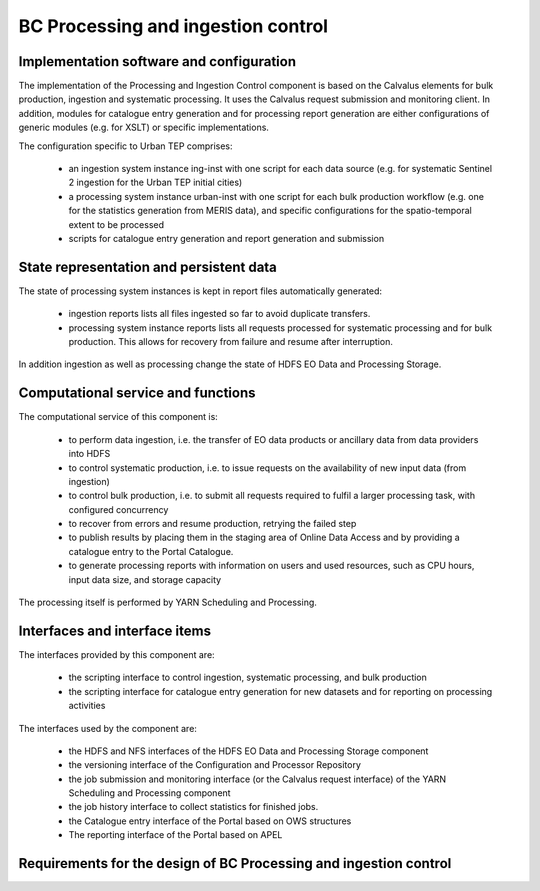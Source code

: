 .. _bcpc_part1 :

BC Processing and ingestion control
===================================

Implementation software and configuration
-----------------------------------------

The implementation of the Processing and Ingestion Control component is based on the Calvalus elements for bulk production, ingestion and systematic processing. It uses the Calvalus request submission and monitoring client. In addition, modules for catalogue entry generation and for processing report generation are either configurations of generic modules (e.g. for XSLT) or specific implementations.

The configuration specific to Urban TEP comprises:

 * an ingestion system instance ing-inst with one script for each data source (e.g. for systematic Sentinel 2 ingestion for the Urban TEP initial cities)
 * a processing system instance urban-inst with one script for each bulk production workflow (e.g. one for the statistics generation from MERIS data), and specific configurations for the spatio-temporal extent to be processed
 * scripts for catalogue entry generation and report generation and submission

State representation and persistent data
----------------------------------------

The state of processing system instances is kept in report files automatically generated:

 * ingestion reports lists all files ingested so far to avoid duplicate transfers.
 * processing system instance reports lists all requests processed for systematic processing and for bulk production. This allows for recovery from failure and resume after interruption.

In addition ingestion as well as processing change the state of HDFS EO Data and Processing Storage.

Computational service and functions
-----------------------------------

The computational service of this component is:

 * to perform data ingestion, i.e. the transfer of EO data products or ancillary data from data providers into HDFS
 * to control systematic production, i.e. to issue requests on the availability of new input data (from ingestion)
 * to control bulk production, i.e. to submit all requests required to fulfil a larger processing task, with configured concurrency
 * to recover from errors and resume production, retrying the failed step
 * to publish results by placing them in the staging area of Online Data Access and by providing a catalogue entry to the Portal Catalogue.
 * to generate processing reports with information on users and used resources, such as CPU hours, input data size, and storage capacity

The processing itself is performed by YARN Scheduling and Processing.

Interfaces and interface items
------------------------------

The interfaces provided by this component are:

 * the scripting interface to control ingestion, systematic processing, and bulk production
 * the scripting interface for catalogue entry generation for new datasets and for reporting on processing activities

The interfaces used by the component are:

 * the HDFS and NFS interfaces of the HDFS EO Data and Processing Storage component
 * the versioning interface of the Configuration and Processor Repository
 * the job submission and monitoring interface (or the Calvalus request interface) of the YARN Scheduling and Processing component
 * the job history interface to collect statistics for finished jobs.
 * the Catalogue entry interface of the Portal based on OWS structures
 * The reporting interface of the Portal based on APEL

Requirements for the design of BC Processing and ingestion control
------------------------------------------------------------------

.. req:: TS-FUN-610
  :show:

  (Data ingestion) The Urban TEP Processing and Ingestion Control provides an ingestion script for the ESA Sentinel data hub and for USGS for Landsat. There is a bulk ingestion script that has been used for MERIS ingestion from media.

.. req:: TS-FUN-620
  :show:

  (Data ingestion monitoring) The Urban TEP Processing and Ingestion Control maintains the state of ingestion. Catalogue entry generation for datasets are done operator-controlled.

.. req:: TS-FUN-690
  :show:

  (Processing result provision) Processing results can be staged to the Online Data Access staging area as a step in processing control.

.. req:: TS-FUN-700
  :show:

  (Catalogue entry) Processing and Ingestion Control provides scripts for catalogue entry generation of new datasets. Catalogue entry generation for datasets are done operator-controlled.

.. req:: TS-FUN-710
  :show:

  (Processing statistics) Processing and Ingestion Control provides scripts for processing report generation and to transfer them to teh Reporting component of the Portal. Report generation is done operator-controlled.

.. req:: TS-RES-630
  :show:

  (Subsystem configuration) The configuration of ingestion and processing workflows is maintained in the Config and Processor Repository.

.. req:: TS-ICD-350
  :show:

  (Resource utilization reporting interface) Processing and Ingestion Control provides scripts for processing report generation and to transfer them to teh Reporting component of the Portal. Report generation is done operator-controlled.

.. req:: TS-ICD-080
  :show:

  (Accounting collection API) Processing and Ingestion Control provides scripts for processing report generation and to transfer them to teh Reporting component of the Portal. Report generation is done operator-controlled.

.. req:: TS-ICD-090
  :show:

  (OGC Web Services Context Document (OWS Context)) Processing and Ingestion Control provides scripts for catalogue entry generation of new datasets. Catalogue entry generation for datasets are done operator-controlled.
 	 	 
